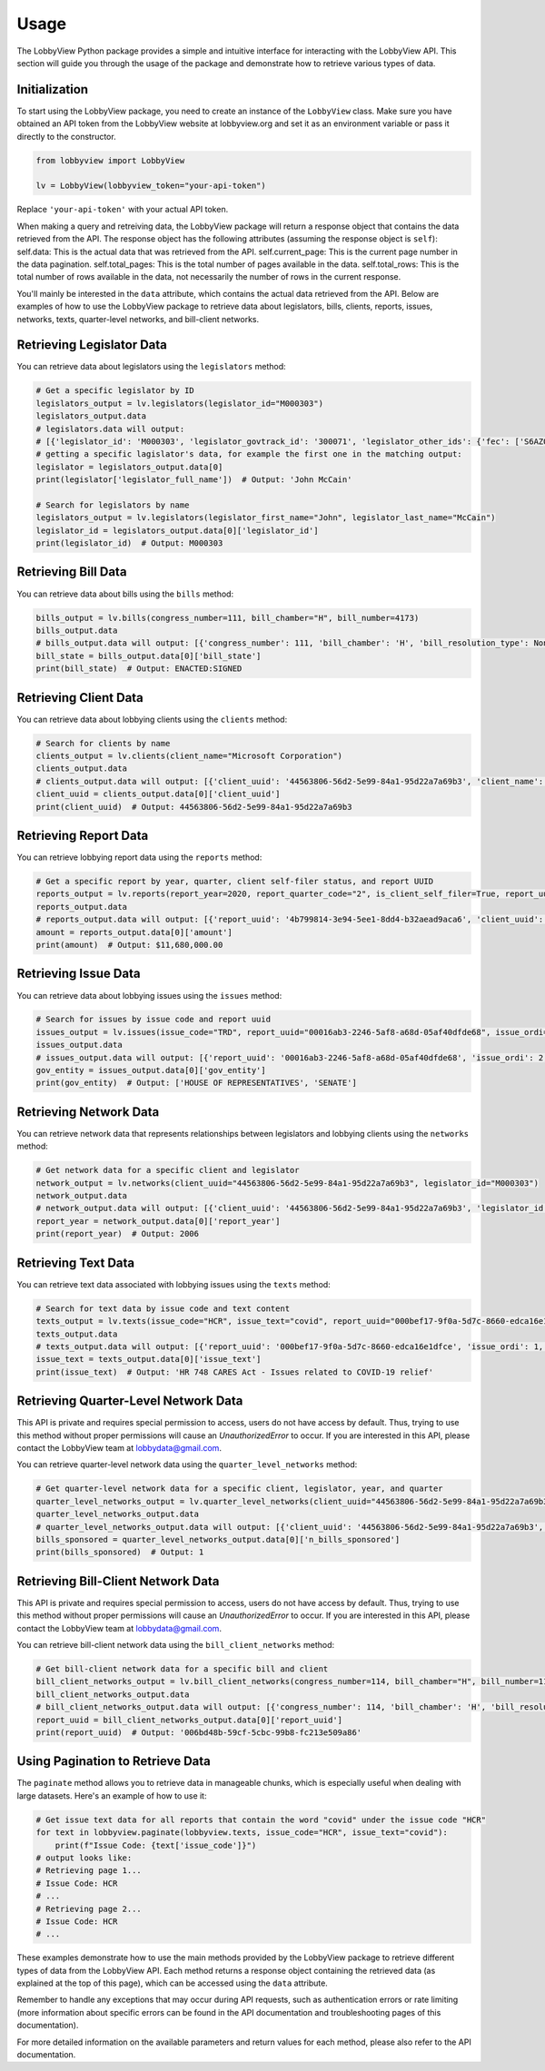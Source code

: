Usage
=====

The LobbyView Python package provides a simple and intuitive interface for interacting with the LobbyView API. This section will guide you through the usage of the package and demonstrate how to retrieve various types of data.

Initialization
--------------

To start using the LobbyView package, you need to create an instance of the ``LobbyView`` class. Make sure you have obtained an API token from the LobbyView website at lobbyview.org and set it as an environment variable or pass it directly to the constructor.

.. code-block:: python

   from lobbyview import LobbyView

   lv = LobbyView(lobbyview_token="your-api-token")

Replace ``'your-api-token'`` with your actual API token.

When making a query and retreiving data, the LobbyView package will return a response object that contains the data retrieved from the API. The response object has the following attributes (assuming the response object is ``self``):
self.data: This is the actual data that was retrieved from the API.
self.current_page: This is the current page number in the data pagination.
self.total_pages: This is the total number of pages available in the data.
self.total_rows: This is the total number of rows available in the data, not necessarily the number of rows in the current response.

You'll mainly be interested in the ``data`` attribute, which contains the actual data retrieved from the API. Below are examples of how to use the LobbyView package to retrieve data about legislators, bills, clients, reports, issues, networks, texts, quarter-level networks, and bill-client networks.

Retrieving Legislator Data
--------------------------

You can retrieve data about legislators using the ``legislators`` method:

.. code-block:: python

    # Get a specific legislator by ID
    legislators_output = lv.legislators(legislator_id="M000303")
    legislators_output.data
    # legislators.data will output:
    # [{'legislator_id': 'M000303', 'legislator_govtrack_id': '300071', 'legislator_other_ids': {'fec': ['S6AZ00019', 'P80002801'], 'lis': 'S197', 'cspan': 7476, 'icpsr': 15039, 'thomas': '00754', 'bioguide': 'M000303', 'govtrack': 300071, 'maplight': 592, 'wikidata': 'Q10390', 'votesmart': 53270, 'wikipedia': 'John McCain', 'ballotpedia': 'John McCain', 'opensecrets': 'N00006424', 'house_history': 17696, 'google_entity_id': 'kg:/m/0bymv'}, 'legislator_first_name': 'John', 'legislator_last_name': 'McCain', 'legislator_full_name': 'John McCain', 'legislator_other_names': {'last': 'McCain', 'first': 'John', 'middle': 'S.', 'official_full': 'John McCain'}, 'legislator_birthday': '1936-08-29', 'legislator_gender': 'M'}]
    # getting a specific lagislator's data, for example the first one in the matching output:
    legislator = legislators_output.data[0]
    print(legislator['legislator_full_name'])  # Output: 'John McCain'

    # Search for legislators by name
    legislators_output = lv.legislators(legislator_first_name="John", legislator_last_name="McCain")
    legislator_id = legislators_output.data[0]['legislator_id']
    print(legislator_id)  # Output: M000303

Retrieving Bill Data
--------------------

You can retrieve data about bills using the ``bills`` method:

.. code-block:: python
    
    bills_output = lv.bills(congress_number=111, bill_chamber="H", bill_number=4173)
    bills_output.data
    # bills_output.data will output: [{'congress_number': 111, 'bill_chamber': 'H', 'bill_resolution_type': None, 'bill_number': 4173, 'bill_introduced_datetime': '2009-12-02', 'bill_date_updated': '2016-06-29', 'bill_state': 'ENACTED:SIGNED', 'legislator_id': 'F000339', 'bill_url': 'https://congress.gov/bill/111th-congress/house-bill/4173'}]
    bill_state = bills_output.data[0]['bill_state']
    print(bill_state)  # Output: ENACTED:SIGNED

Retrieving Client Data
----------------------

You can retrieve data about lobbying clients using the ``clients`` method:

.. code-block:: python

    # Search for clients by name
    clients_output = lv.clients(client_name="Microsoft Corporation")
    clients_output.data
    # clients_output.data will output: [{'client_uuid': '44563806-56d2-5e99-84a1-95d22a7a69b3', 'client_name': 'Microsoft Corporation', 'primary_naics': '511210', 'naics_description': ['Applications development and publishing, except on a custom basis', 'Applications software, computer, packaged', 'Computer software publishers, packaged', 'Computer software publishing and reproduction', 'Games, computer software, publishing', 'Operating systems software, computer, packaged', 'Packaged computer software publishers', 'Programming language and compiler software publishers, packaged', 'Publishers, packaged computer software', 'Software computer, packaged, publishers', 'Software publishers', 'Software publishers, packaged', 'Utility software, computer, packaged']}]
    client_uuid = clients_output.data[0]['client_uuid']
    print(client_uuid)  # Output: 44563806-56d2-5e99-84a1-95d22a7a69b3

Retrieving Report Data
----------------------

You can retrieve lobbying report data using the ``reports`` method:

.. code-block:: python

    # Get a specific report by year, quarter, client self-filer status, and report UUID
    reports_output = lv.reports(report_year=2020, report_quarter_code="2", is_client_self_filer=True, report_uuid="4b799814-3e94-5ee1-8dd4-b32aead9aca6")
    reports_output.data
    # reports_output.data will output: [{'report_uuid': '4b799814-3e94-5ee1-8dd4-b32aead9aca6', 'client_uuid': 'cdf5a171-6aab-50ea-912c-68c054decdce', 'registrant_uuid': '323adb44-3062-5a5f-98ea-6d4ca51e6f43', 'registrant name': 'NATIONAL ASSOCIATION OF REALTORS', 'report_year': 2020, 'report_quarter_code': '2', 'amount': '$11,680,000.00', 'is_no_activity': False, 'is_client_self_filer': True, 'is_amendment': False}]
    amount = reports_output.data[0]['amount']
    print(amount)  # Output: $11,680,000.00

Retrieving Issue Data
---------------------

You can retrieve data about lobbying issues using the ``issues`` method:

.. code-block:: python

    # Search for issues by issue code and report uuid
    issues_output = lv.issues(issue_code="TRD", report_uuid="00016ab3-2246-5af8-a68d-05af40dfde68", issue_ordi=2)
    issues_output.data
    # issues_output.data will output: [{'report_uuid': '00016ab3-2246-5af8-a68d-05af40dfde68', 'issue_ordi': 2, 'issue_code': 'TRD', 'gov_entity': ['HOUSE OF REPRESENTATIVES', 'SENATE']}]
    gov_entity = issues_output.data[0]['gov_entity']
    print(gov_entity)  # Output: ['HOUSE OF REPRESENTATIVES', 'SENATE']

Retrieving Network Data
-----------------------

You can retrieve network data that represents relationships between legislators and lobbying clients using the ``networks`` method:

.. code-block:: python

    # Get network data for a specific client and legislator
    network_output = lv.networks(client_uuid="44563806-56d2-5e99-84a1-95d22a7a69b3", legislator_id="M000303")
    network_output.data
    # network_output.data will output: [{'client_uuid': '44563806-56d2-5e99-84a1-95d22a7a69b3', 'legislator_id': 'M000303', 'report_year': 2006, 'n_bills_sponsored': 1}, {'client_uuid': '44563806-56d2-5e99-84a1-95d22a7a69b3', 'legislator_id': 'M000303', 'report_year': 2017, 'n_bills_sponsored': 1}]
    report_year = network_output.data[0]['report_year']
    print(report_year)  # Output: 2006

Retrieving Text Data
--------------------

You can retrieve text data associated with lobbying issues using the ``texts`` method:

.. code-block:: python

    # Search for text data by issue code and text content
    texts_output = lv.texts(issue_code="HCR", issue_text="covid", report_uuid="000bef17-9f0a-5d7c-8660-edca16e1dfce")
    texts_output.data
    # texts_output.data will output: [{'report_uuid': '000bef17-9f0a-5d7c-8660-edca16e1dfce', 'issue_ordi': 1, 'issue_code': 'HCR', 'issue_text': 'HR 748 CARES Act - Issues related to COVID-19 relief'}]
    issue_text = texts_output.data[0]['issue_text']
    print(issue_text)  # Output: 'HR 748 CARES Act - Issues related to COVID-19 relief'

Retrieving Quarter-Level Network Data
-------------------------------------

This API is private and requires special permission to access, users do not have access by default. Thus, trying to use this method without proper permissions will cause an `UnauthorizedError` to occur. If you are interested in this API, please contact the LobbyView team at lobbydata@gmail.com.

You can retrieve quarter-level network data using the ``quarter_level_networks`` method:

.. code-block:: python

    # Get quarter-level network data for a specific client, legislator, year, and quarter
    quarter_level_networks_output = lv.quarter_level_networks(client_uuid="44563806-56d2-5e99-84a1-95d22a7a69b3", legislator_id="M000303", report_year=2017, report_quarter_code=4)
    quarter_level_networks_output.data
    # quarter_level_networks_output.data will output: [{'client_uuid': '44563806-56d2-5e99-84a1-95d22a7a69b3', 'legislator_id': 'M000303', 'report_year': 2017, 'report_quarter_code': 4, 'n_bills_sponsored': 1}]
    bills_sponsored = quarter_level_networks_output.data[0]['n_bills_sponsored']
    print(bills_sponsored)  # Output: 1

Retrieving Bill-Client Network Data
-----------------------------------

This API is private and requires special permission to access, users do not have access by default. Thus, trying to use this method without proper permissions will cause an `UnauthorizedError` to occur. If you are interested in this API, please contact the LobbyView team at lobbydata@gmail.com.

You can retrieve bill-client network data using the ``bill_client_networks`` method:

.. code-block:: python

    # Get bill-client network data for a specific bill and client
    bill_client_networks_output = lv.bill_client_networks(congress_number=114, bill_chamber="H", bill_number=1174, client_uuid="44563806-56d2-5e99-84a1-95d22a7a69b3")
    bill_client_networks_output.data
    # bill_client_networks_output.data will output: [{'congress_number': 114, 'bill_chamber': 'H', 'bill_resolution_type': None, 'bill_number': 1174, 'report_uuid': '006bd48b-59cf-5cbc-99b8-fc213e509a86', 'issue_ordi': 2, 'client_uuid': '44563806-56d2-5e99-84a1-95d22a7a69b3'}]
    report_uuid = bill_client_networks_output.data[0]['report_uuid']
    print(report_uuid)  # Output: '006bd48b-59cf-5cbc-99b8-fc213e509a86'

Using Pagination to Retrieve Data
---------------------------------

The ``paginate`` method allows you to retrieve data in manageable chunks, which is especially useful when dealing with large datasets. Here's an example of how to use it:

.. code-block:: python

    # Get issue text data for all reports that contain the word "covid" under the issue code "HCR"
    for text in lobbyview.paginate(lobbyview.texts, issue_code="HCR", issue_text="covid"):
        print(f"Issue Code: {text['issue_code']}")
    # output looks like:
    # Retrieving page 1...
    # Issue Code: HCR
    # ...
    # Retrieving page 2...
    # Issue Code: HCR
    # ...


These examples demonstrate how to use the main methods provided by the LobbyView package to retrieve different types of data from the LobbyView API. Each method returns a response object containing the retrieved data (as explained at the top of this page), which can be accessed using the ``data`` attribute.

Remember to handle any exceptions that may occur during API requests, such as authentication errors or rate limiting (more information about specific errors can be found in the API documentation and troubleshooting pages of this documentation).

For more detailed information on the available parameters and return values for each method, please also refer to the API documentation.

